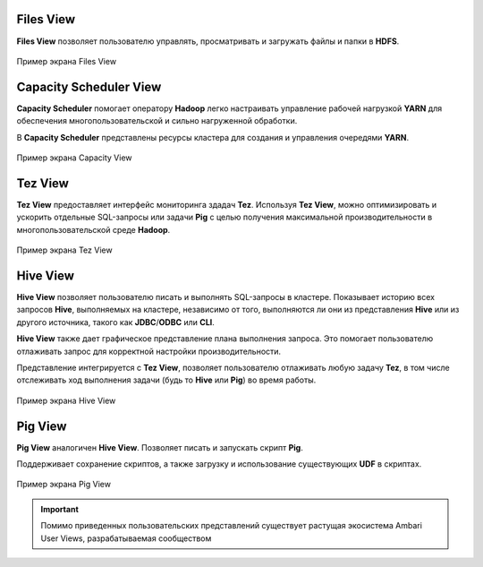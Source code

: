 Files View
----------

**Files View** позволяет пользователю управлять, просматривать и загружать файлы и папки в **HDFS**.

.. _view_files:

.. figure:: ../imgs/view_files.*
   :align: center

   Пример экрана Files View

Capacity Scheduler View
-----------------------

**Capacity Scheduler** помогает оператору **Hadoop** легко настраивать управление рабочей нагрузкой **YARN** для обеспечения многопользовательской и сильно нагруженной обработки.

В **Capacity Scheduler** представлены ресурсы кластера для создания и управления очередями **YARN**.

.. _view_capacity:

.. figure:: ../imgs/view_capacity.*
   :align: center

   Пример экрана Capacity View

Tez View
--------

**Tez View** предоставляет интерфейс мониторинга здадач **Tez**. Используя **Tez View**, можно оптимизировать и ускорить отдельные SQL-запросы или задачи **Pig** с целью получения максимальной производительности в многопользовательской среде **Hadoop**.

.. _view_test:

.. figure:: ../imgs/view_tez.*
   :align: center

   Пример экрана Tez View

Hive View
---------

**Hive View** позволяет пользователю писать и выполнять SQL-запросы в кластере. Показывает историю всех запросов **Hive**, выполняемых на кластере, независимо от того, выполняются ли они из представления **Hive** или из другого источника, такого как **JDBC**/**ODBC** или **CLI**.

**Hive View** также дает графическое представление плана выполнения запроса. Это помогает пользователю отлаживать запрос для корректной настройки производительности.

Представление интегрируется с **Tez View**, позволяет пользователю отлаживать любую задачу **Tez**, в том числе отслеживать ход выполнения задачи (будь то **Hive** или **Pig**) во время работы.

.. _view_hive:

.. figure:: ../imgs/view_hive.*
   :align: center

   Пример экрана Hive View

Pig View
--------

**Pig View** аналогичен **Hive View**. Позволяет писать и запускать скрипт **Pig**.

Поддерживает сохранение скриптов, а также загрузку и использование существующих **UDF** в скриптах.

.. _view_pig:

.. figure:: ../imgs/view_pig.*
   :align: center

   Пример экрана Pig View

.. important:: Помимо приведенных пользовательских представлений существует растущая экосистема Ambari User Views, разрабатываемая сообществом
